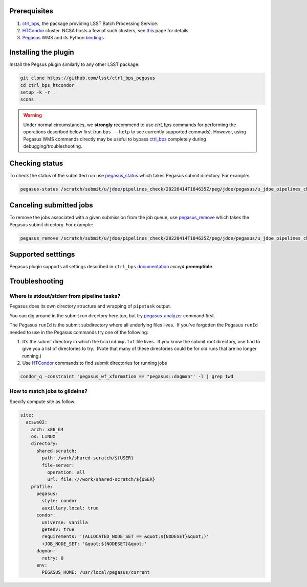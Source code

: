 .. _peg-plugin-preqs:

Prerequisites
-------------

#. `ctrl_bps`_, the package providing LSST Batch Processing Service.

#. `HTCondor`_ cluster. NCSA hosts a few of such clusters, see `this`__ page for
   details.

#. `Pegasus`_ WMS and its Python `bindings`__

.. __: https://developer.lsst.io/services/batch.html
.. __: https://htcondor.readthedocs.io/en/latest/apis/python-bindings/index.html

.. _peg-plugin-installing:

Installing the plugin
---------------------

Install the Pegsus plugin similarly to any other LSST package:

.. code-block:: bash

   git clone https://github.com/lsst/ctrl_bps_pegasus
   cd ctrl_bps_htcondor
   setup -k -r .
   scons

.. warning::

   Under normal circumstances, we **strongly** recommend to use `ctrl_bps`
   commands for performing the operations described below first (run ``bps
   --help`` to see currently supported commads).  However, using Pegasus WMS
   commands directly may be useful to bypass `ctrl_bps`_ completely during
   debugging/troubleshooting.

.. _peg-plugin-status:

Checking status
---------------

To check the status of the submitted run use `pegasus_status`__ which takes
Pegasus submit directory.  For example:

.. code-block:: bash

   pegasus-status /scratch/submit/u/jdoe/pipelines_check/20220414T184635Z/peg/jdoe/pegasus/u_jdoe_pipelines_check_20220414T184635Z/run0001

.. __: https://pegasus.isi.edu/documentation/manpages/pegasus-status.html

.. _peg-plugin-cancelling:

Canceling submitted jobs
------------------------

To remove the jobs associated with a given submission from the job queue, use
`pegasus_remove`__ which takes the Pegasus submit directory.  For example:

.. code-block:: bash

   pegasus_remove /scratch/submit/u/jdoe/pipelines_check/20220414T184635Z/peg/jdoe/pegasus/u_jdoe_pipelines_check_20220414T184635Z/run0001

.. __: https://pegasus.isi.edu/documentation/manpages/pegasus-remove.html

.. _peg-plugin-settings:

Supported setttings
-------------------

Pegasus plugin supports all settings described in ``ctrl_bps`` `documentation`__ *except* **preemptible**.

.. __: https://pipelines.lsst.io/v/weekly/modules/lsst.ctrl.bps/quickstart.html#supported-settings

.. _peg-plugin-troubleshooting:

Troubleshooting
---------------

Where is stdout/stderr from pipeline tasks?
^^^^^^^^^^^^^^^^^^^^^^^^^^^^^^^^^^^^^^^^^^^

Pegasus does its own directory structure and wrapping of ``pipetask`` output.

You can dig around in the submit run directory here too, but try
`pegasus-analyzer`__ command first.

The Pegasus ``runId`` is the submit subdirectory where all underlying files
lives.  If you've forgotten the Pegasus ``runId`` needed to use in the Pegasus
commands try one of the following:

#. It’s the submit directory in which the ``braindump.txt`` file lives.  If you
   know the submit root directory, use find to give you a list of directories
   to try.  (Note that many of these directories could be for old runs that are
   no longer running.)

#. Use `HTCondor`_ commands to find submit directories for running jobs

.. code-block:: bash

   condor_q -constraint 'pegasus_wf_xformation == "pegasus::dagman"' -l | grep Iwd

How to match jobs to glideins?
^^^^^^^^^^^^^^^^^^^^^^^^^^^^^^

Specify compute site as follow:

.. code-block:: YAML

   site:
     acsws02:
       arch: x86_64
       os: LINUX
       directory:
         shared-scratch:
           path: /work/shared-scratch/${USER}
           file-server:
             operation: all
             url: file:///work/shared-scratch/${USER}
       profile:
         pegasus:
           style: condor
           auxillary.local: true
         condor:
           universe: vanilla
           getenv: true
           requirements: '(ALLOCATED_NODE_SET == &quot;${NODESET}&quot;)'
           +JOB_NODE_SET: '&quot;${NODESET}&quot;'
         dagman:
           retry: 0
         env:
           PEGASUS_HOME: /usr/local/pegasus/current

.. __: https://pegasus.isi.edu/documentation/manpages/pegasus-analyzer.html


.. _HTCondor: https://htcondor.readthedocs.io/en/latest/
.. _Pegasus: https://pegasus.isi.edu/documentation/index.html
.. _ctrl_bps: https://github.com/lsst/ctrl_bps
